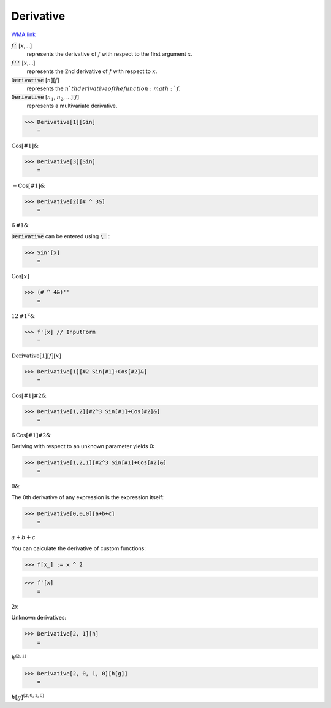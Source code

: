 Derivative
==========

`WMA link <https://reference.wolfram.com/language/ref/Derivative.html>`_


:math:`f`:code:`'` [:math:`x`,...]
    represents the derivative of :math:`f` with respect to the first argument :math:`x`.

:math:`f`:code:`''` [:math:`x`,...]
    represents the 2nd derivative of :math:`f` with respect to :math:`x`.

:code:`Derivative` [:math:`n`][:math:`f`]
    represents the :math:`n`th derivative of the function :math:`f`.

:code:`Derivative` [:math:`n_1`, :math:`n_2`, ...][:math:`f`]
    represents a multivariate derivative.





>>> Derivative[1][Sin]
    =

:math:`\text{Cos}\left[\text{\#1}\right]\&`


>>> Derivative[3][Sin]
    =

:math:`-\text{Cos}\left[\text{\#1}\right]\&`


>>> Derivative[2][# ^ 3&]
    =

:math:`6 \text{\#1}\&`



:code:`Derivative`  can be entered using :code:`\'` :

>>> Sin'[x]
    =

:math:`\text{Cos}\left[x\right]`


>>> (# ^ 4&)''
    =

:math:`12 \text{\#1}^2\&`


>>> f'[x] // InputForm
    =

:math:`\text{Derivative}\left[1\right]\left[f\right]\left[x\right]`


>>> Derivative[1][#2 Sin[#1]+Cos[#2]&]
    =

:math:`\text{Cos}\left[\text{\#1}\right] \text{\#2}\&`


>>> Derivative[1,2][#2^3 Sin[#1]+Cos[#2]&]
    =

:math:`6 \text{Cos}\left[\text{\#1}\right] \text{\#2}\&`



Deriving with respect to an unknown parameter yields 0:

>>> Derivative[1,2,1][#2^3 Sin[#1]+Cos[#2]&]
    =

:math:`0\&`



The 0th derivative of any expression is the expression itself:

>>> Derivative[0,0,0][a+b+c]
    =

:math:`a+b+c`



You can calculate the derivative of custom functions:

>>> f[x_] := x ^ 2


>>> f'[x]
    =

:math:`2 x`



Unknown derivatives:

>>> Derivative[2, 1][h]
    =

:math:`h^{\left(2,1\right)}`


>>> Derivative[2, 0, 1, 0][h[g]]
    =

:math:`h\left[g\right]^{\left(2,0,1,0\right)}`


